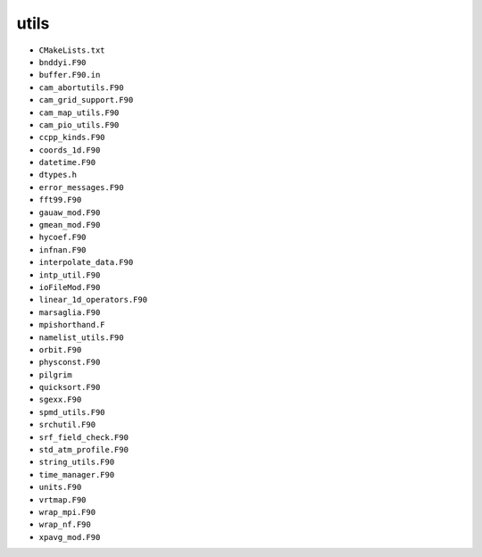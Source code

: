 #####
utils
#####

- ``CMakeLists.txt``
- ``bnddyi.F90``
- ``buffer.F90.in``
- ``cam_abortutils.F90``
- ``cam_grid_support.F90``
- ``cam_map_utils.F90``
- ``cam_pio_utils.F90``
- ``ccpp_kinds.F90``
- ``coords_1d.F90``
- ``datetime.F90``
- ``dtypes.h``
- ``error_messages.F90``
- ``fft99.F90``
- ``gauaw_mod.F90``
- ``gmean_mod.F90``
- ``hycoef.F90``
- ``infnan.F90``
- ``interpolate_data.F90``
- ``intp_util.F90``
- ``ioFileMod.F90``
- ``linear_1d_operators.F90``
- ``marsaglia.F90``
- ``mpishorthand.F``
- ``namelist_utils.F90``
- ``orbit.F90``
- ``physconst.F90``
- ``pilgrim``
- ``quicksort.F90``
- ``sgexx.F90``
- ``spmd_utils.F90``
- ``srchutil.F90``
- ``srf_field_check.F90``
- ``std_atm_profile.F90``
- ``string_utils.F90``
- ``time_manager.F90``
- ``units.F90``
- ``vrtmap.F90``
- ``wrap_mpi.F90``
- ``wrap_nf.F90``
- ``xpavg_mod.F90``

